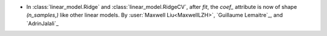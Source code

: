 - In :class:`linear_model.Ridge` and :class:`linear_model.RidgeCV`, after `fit`,
  the `coef_` attribute is now of shape `(n_samples,)` like other linear models.
  By :user:`Maxwell Liu<MaxwellLZH>`, `Guillaume Lemaitre`_, and `AdrinJalali`_
